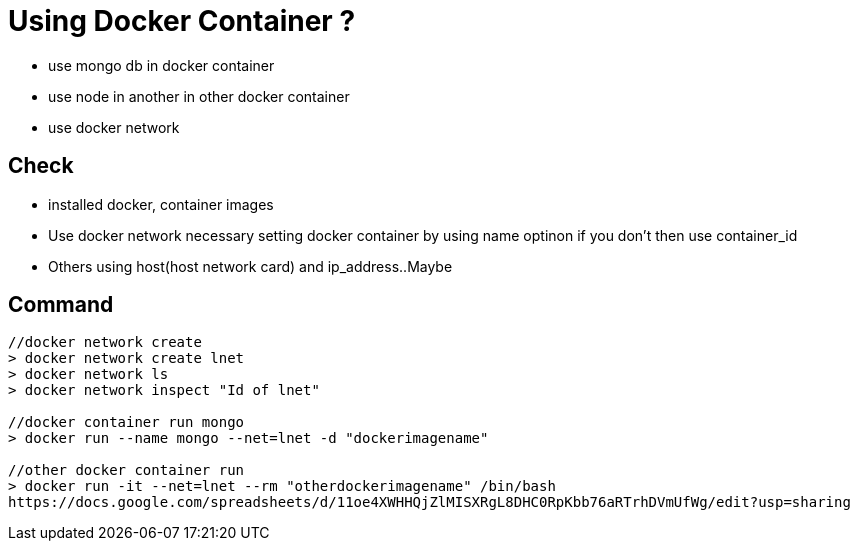 // = Your Blog title
// See https://hubpress.gitbooks.io/hubpress-knowledgebase/content/ for information about the parameters.
// :hp-image: /covers/cover.png
// :published_at: 2019-01-31
// :hp-tags: HubPress, Blog, Open_Source,
// :hp-alt-title: My English Title

= Using Docker Container ?

* use mongo db in docker container
* use node in another in other docker container
* use docker network

== Check

* installed docker, container images
* Use docker network necessary setting docker container by using name optinon if you don't then use container_id
* Others using host(host network card) and ip_address..Maybe

== Command

[source, sh]
----------------
//docker network create
> docker network create lnet
> docker network ls
> docker network inspect "Id of lnet"

//docker container run mongo
> docker run --name mongo --net=lnet -d "dockerimagename"

//other docker container run
> docker run -it --net=lnet --rm "otherdockerimagename" /bin/bash
https://docs.google.com/spreadsheets/d/11oe4XWHHQjZlMISXRgL8DHC0RpKbb76aRTrhDVmUfWg/edit?usp=sharing
----------------
